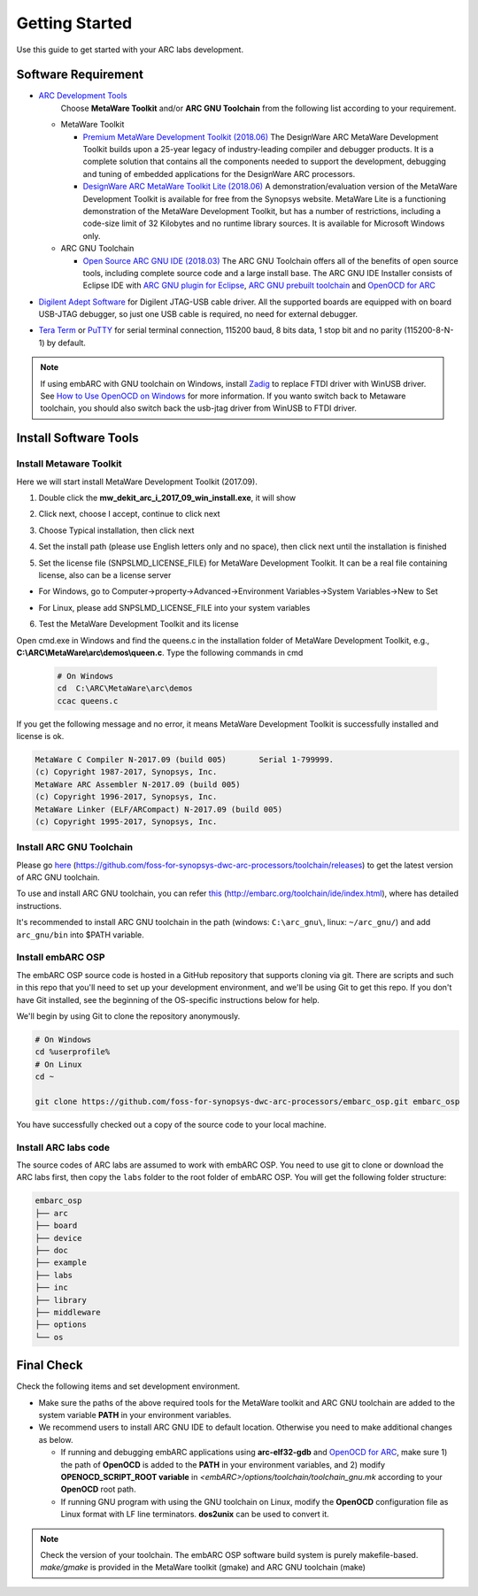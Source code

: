 .. _getting_started:

Getting Started
===============

Use this guide to get started with your ARC labs development.

Software Requirement
####################
* `ARC Development Tools <https://www.synopsys.com/designware-ip/processor-solutions/arc-processors/arc-development-tools.html>`_
    Choose **MetaWare Toolkit** and/or **ARC GNU Toolchain** from the following list according to your requirement.

  * MetaWare Toolkit

    * `Premium MetaWare Development Toolkit (2018.06) <https://www.synopsys.com/dw/ipdir.php?ds=sw_metaware>`_
      The DesignWare ARC MetaWare Development Toolkit builds upon a 25-year legacy of industry-leading compiler and debugger products. It is a complete solution that contains all the components needed to support the development, debugging and tuning of embedded applications for the DesignWare ARC processors.
    * `DesignWare ARC MetaWare Toolkit Lite (2018.06) <https://www.synopsys.com/dw/ipdir.php?ds=sw_metaware>`_
      A demonstration/evaluation version of the MetaWare Development Toolkit is available for free from the Synopsys website. MetaWare Lite is a functioning demonstration of the MetaWare Development Toolkit, but has a number of restrictions, including a code-size limit of 32 Kilobytes and no runtime library sources. It is available for Microsoft Windows only.

  * ARC GNU Toolchain

    * `Open Source ARC GNU IDE (2018.03) <https://github.com/foss-for-synopsys-dwc-arc-processors/toolchain/releases>`_
      The ARC GNU Toolchain offers all of the benefits of open source tools, including complete source code and a large install base. The ARC GNU IDE Installer consists of Eclipse IDE with `ARC GNU plugin for Eclipse <https://github.com/foss-for-synopsys-dwc-arc-processors/arc_gnu_eclipse/releases>`_, `ARC GNU prebuilt toolchain <https://github.com/foss-for-synopsys-dwc-arc-processors/toolchain/releases>`_ and `OpenOCD for ARC <https://github.com/foss-for-synopsys-dwc-arc-processors/openocd>`_
* `Digilent Adept Software <https://store.digilentinc.com/digilent-adept-2-download-only/>`_ for Digilent JTAG-USB cable driver. All the supported boards are equipped with on board USB-JTAG debugger, so just one USB cable is required, no need for external debugger.

* `Tera Term <http://ttssh2.osdn.jp/>`_ or `PuTTY <https://www.putty.org/>`_ for serial terminal connection, 115200 baud, 8 bits data, 1 stop bit and no parity (115200-8-N-1) by default.

.. note:: If using embARC with GNU toolchain on Windows, install `Zadig <http://zadig.akeo.ie>`_ to replace FTDI driver with WinUSB driver. See `How to Use OpenOCD on Windows <https://github.com/foss-for-synopsys-dwc-arc-processors/arc_gnu_eclipse/wiki/How-to-Use-OpenOCD-on-Windows>`_ for more information. If you wanto switch back to Metaware toolchain,  you should also switch back the usb-jtag driver from WinUSB to FTDI driver.

Install Software Tools
######################

Install Metaware Toolkit
************************

Here we will start install MetaWare Development Toolkit (2017.09).

1. Double click the **mw_dekit_arc_i_2017_09_win_install.exe**, it will show

.. image:: /img/mwdt_1.png

2. Click next, choose I accept, continue to click next

.. image:: /img/mwdt_2.png

3. Choose Typical installation, then click next

.. image:: /img/mwdt_3.png

4. Set the install path (please use English letters only and no space), then
   click next until the installation is finished

.. image:: /img/mwdt_4.png

5. Set the license file (SNPSLMD_LICENSE_FILE) for MetaWare Development
   Toolkit. It can be a real file containing license, also can be a license server

* For Windows, go to Computer->property->Advanced->Environment Variables->System Variables->New to  Set

.. image:: /img/mwdt_5.png

* For Linux, please add SNPSLMD_LICENSE_FILE into your system variables

6. Test the MetaWare Development Toolkit and its license

Open cmd.exe in Windows and find the queens.c in the installation folder of
MetaWare Development Toolkit, e.g., **C:\\ARC\\MetaWare\\arc\\demos\\queen.c**. Type the following commands in cmd

 .. code-block:: console

     # On Windows
     cd  C:\ARC\MetaWare\arc\demos
     ccac queens.c

If you get the following message and no error, it means MetaWare Development
Toolkit is successfully installed and  license is ok.

.. code-block:: console

    MetaWare C Compiler N-2017.09 (build 005)       Serial 1-799999.
    (c) Copyright 1987-2017, Synopsys, Inc.
    MetaWare ARC Assembler N-2017.09 (build 005)
    (c) Copyright 1996-2017, Synopsys, Inc.
    MetaWare Linker (ELF/ARCompact) N-2017.09 (build 005)
    (c) Copyright 1995-2017, Synopsys, Inc.


Install ARC GNU Toolchain
*************************

Please go `here <https://github.com/foss-for-synopsys-dwc-arc-processors/toolchain/releases>`__ (https://github.com/foss-for-synopsys-dwc-arc-processors/toolchain/releases) to get the latest version of
ARC GNU toolchain.

To use and install ARC GNU toolchain, you can refer `this <http://embarc.org/toolchain/ide/index.html>`__ (http://embarc.org/toolchain/ide/index.html), where has detailed instructions.

It's recommended to install ARC GNU toolchain in the path (windows: ``C:\arc_gnu\``, linux: ``~/arc_gnu/``) and add ``arc_gnu/bin`` into $PATH variable.

Install embARC OSP
******************

The embARC OSP source code is hosted in a GitHub repository that supports
cloning via git. There are scripts and such in this repo that you'll need to set up your development environment, and we'll be using Git to get this repo. If you don't have Git installed, see the beginning of the OS-specific instructions below for help.

We'll begin by using Git to clone the repository anonymously.

.. code-block:: console

   # On Windows
   cd %userprofile%
   # On Linux
   cd ~

   git clone https://github.com/foss-for-synopsys-dwc-arc-processors/embarc_osp.git embarc_osp

You have successfully checked out a copy of the source code to your local
machine.

Install ARC labs code
*********************

The source codes of ARC labs are assumed to work with embARC OSP. You need to use git to clone or download the ARC labs first, then copy the ``labs`` folder to the root folder of embARC OSP. You will get the following folder structure:

.. code-block:: console

    embarc_osp
    ├── arc
    ├── board
    ├── device
    ├── doc
    ├── example
    ├── labs
    ├── inc
    ├── library
    ├── middleware
    ├── options
    └── os



Final Check
###########

Check the following items and set development environment.

* Make sure the paths of the above required tools for the MetaWare toolkit and ARC GNU toolchain are added to the system variable **PATH** in your environment variables.

* We recommend users to install ARC GNU IDE to default location. Otherwise you need to make additional changes as below.

  * If running and debugging embARC applications using **arc-elf32-gdb** and `OpenOCD for ARC <https://github.com/foss-for-synopsys-dwc-arc-processors/openocd>`_, make sure 1) the path of **OpenOCD** is added to the **PATH** in your environment variables, and 2) modify **OPENOCD_SCRIPT_ROOT variable** in *<embARC>/options/toolchain/toolchain_gnu.mk* according to your **OpenOCD** root path.
  * If running GNU program with using the GNU toolchain on Linux, modify the **OpenOCD** configuration file as Linux format with LF line terminators. **dos2unix** can be used to convert it.

.. note:: Check the version of your toolchain. The embARC OSP software build system is purely makefile-based. *make/gmake* is provided in the MetaWare toolkit (gmake) and ARC GNU toolchain (make)


